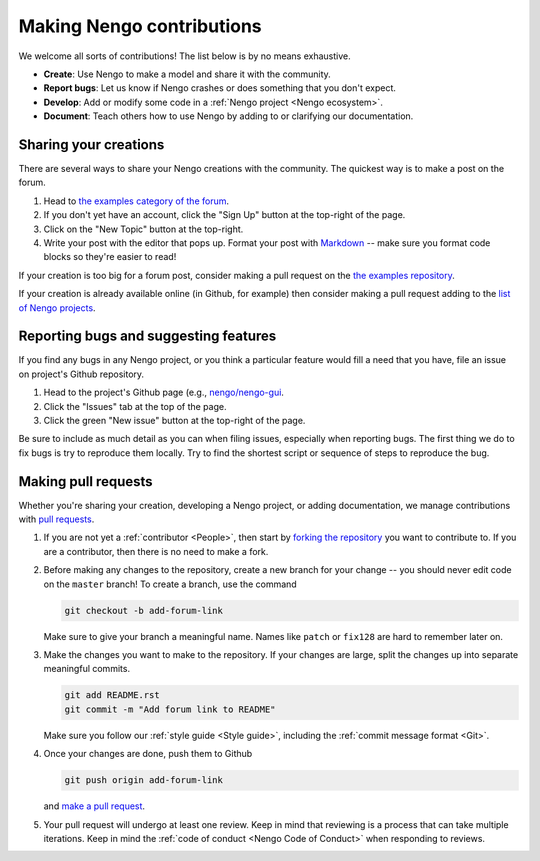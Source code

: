 **************************
Making Nengo contributions
**************************

We welcome all sorts of contributions!
The list below is by no means exhaustive.

- **Create**: Use Nengo to make a model
  and share it with the community.
- **Report bugs**: Let us know if Nengo crashes
  or does something that you don't expect.
- **Develop**: Add or modify some code
  in a :ref:`Nengo project <Nengo ecosystem>`.
- **Document**: Teach others how to use Nengo
  by adding to or clarifying our documentation.

Sharing your creations
======================

There are several ways to
share your Nengo creations
with the community.
The quickest way is to make a post on the forum.

1. Head to `the examples category of the forum
   <https://forum.nengo.ai/c/examples-tutorials>`_.
2. If you don't yet have an account,
   click the "Sign Up" button at the top-right of the page.
3. Click on the "New Topic" button at the top-right.
4. Write your post with the editor that pops up.
   Format your post with
   `Markdown <http://commonmark.org/help/>`_ -- make
   sure you format code blocks so they're easier to read!

If your creation is too big for a forum post,
consider making a pull request on the
`the examples repository <https://github.com/nengo/nengo-examples>`_.

If your creation is already available online
(in Github, for example)
then consider making a pull request adding to the
`list of Nengo projects
<https://github.com/nengo/nengo.github.io/blob/src/projects.rst>`_.

Reporting bugs and suggesting features
======================================

If you find any bugs in any Nengo project,
or you think a particular feature would
fill a need that you have,
file an issue on project's Github repository.

1. Head to the project's Github page
   (e.g., `nengo/nengo-gui <https://github.com/nengo/nengo-gui>`_.
2. Click the "Issues" tab at the top of the page.
3. Click the green "New issue" button at the top-right of the page.

Be sure to include as much detail as you can
when filing issues,
especially when reporting bugs.
The first thing we do to fix bugs
is try to reproduce them locally.
Try to find the shortest script
or sequence of steps
to reproduce the bug.

Making pull requests
====================

Whether you're sharing your creation,
developing a Nengo project,
or adding documentation,
we manage contributions with
`pull requests <https://help.github.com/articles/about-pull-requests/>`_.

1. If you are not yet a :ref:`contributor <People>`,
   then start by
   `forking the repository <https://help.github.com/articles/fork-a-repo/>`_
   you want to contribute to.
   If you are a contributor,
   then there is no need to make a fork.

2. Before making any changes to the repository,
   create a new branch for your change -- you
   should never edit code on the ``master`` branch!
   To create a branch, use the command

   .. code-block:: bash

      git checkout -b add-forum-link

   Make sure to give your branch a meaningful name.
   Names like ``patch`` or ``fix128``
   are hard to remember later on.

3. Make the changes you want to make to the repository.
   If your changes are large,
   split the changes up into separate meaningful commits.

   .. code-block:: bash

      git add README.rst
      git commit -m "Add forum link to README"

   Make sure you follow our :ref:`style guide <Style guide>`,
   including the :ref:`commit message format <Git>`.

4. Once your changes are done, push them to Github

   .. code-block:: bash

      git push origin add-forum-link

   and `make a pull request
   <https://help.github.com/articles/creating-a-pull-request/>`_.

5. Your pull request will undergo at least one review.
   Keep in mind that reviewing is a process
   that can take multiple iterations.
   Keep in mind the :ref:`code of conduct <Nengo Code of Conduct>`
   when responding to reviews.
